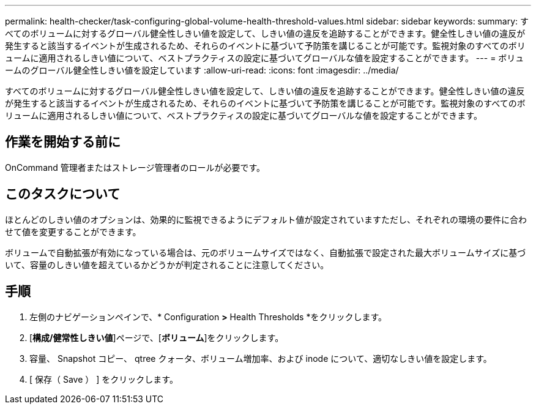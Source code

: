 ---
permalink: health-checker/task-configuring-global-volume-health-threshold-values.html 
sidebar: sidebar 
keywords:  
summary: すべてのボリュームに対するグローバル健全性しきい値を設定して、しきい値の違反を追跡することができます。健全性しきい値の違反が発生すると該当するイベントが生成されるため、それらのイベントに基づいて予防策を講じることが可能です。監視対象のすべてのボリュームに適用されるしきい値について、ベストプラクティスの設定に基づいてグローバルな値を設定することができます。 
---
= ボリュームのグローバル健全性しきい値を設定しています
:allow-uri-read: 
:icons: font
:imagesdir: ../media/


[role="lead"]
すべてのボリュームに対するグローバル健全性しきい値を設定して、しきい値の違反を追跡することができます。健全性しきい値の違反が発生すると該当するイベントが生成されるため、それらのイベントに基づいて予防策を講じることが可能です。監視対象のすべてのボリュームに適用されるしきい値について、ベストプラクティスの設定に基づいてグローバルな値を設定することができます。



== 作業を開始する前に

OnCommand 管理者またはストレージ管理者のロールが必要です。



== このタスクについて

ほとんどのしきい値のオプションは、効果的に監視できるようにデフォルト値が設定されていますただし、それぞれの環境の要件に合わせて値を変更することができます。

ボリュームで自動拡張が有効になっている場合は、元のボリュームサイズではなく、自動拡張で設定された最大ボリュームサイズに基づいて、容量のしきい値を超えているかどうかが判定されることに注意してください。



== 手順

. 左側のナビゲーションペインで、* Configuration *>* Health Thresholds *をクリックします。
. [*構成/健常性しきい値*]ページで、[*ボリューム*]をクリックします。
. 容量、 Snapshot コピー、 qtree クォータ、ボリューム増加率、および inode について、適切なしきい値を設定します。
. [ 保存（ Save ） ] をクリックします。

